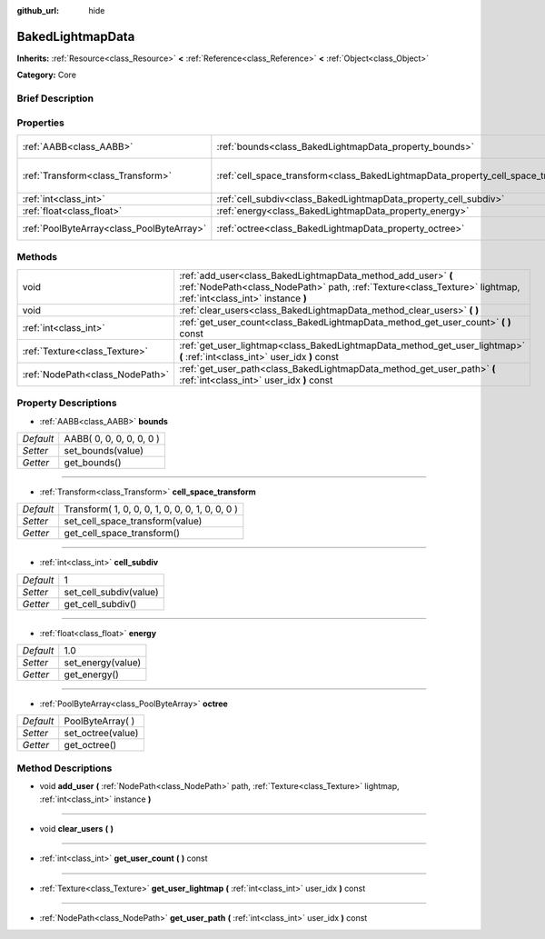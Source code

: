 :github_url: hide

.. Generated automatically by doc/tools/makerst.py in Godot's source tree.
.. DO NOT EDIT THIS FILE, but the BakedLightmapData.xml source instead.
.. The source is found in doc/classes or modules/<name>/doc_classes.

.. _class_BakedLightmapData:

BakedLightmapData
=================

**Inherits:** :ref:`Resource<class_Resource>` **<** :ref:`Reference<class_Reference>` **<** :ref:`Object<class_Object>`

**Category:** Core

Brief Description
-----------------



Properties
----------

+-------------------------------------------+------------------------------------------------------------------------------------+-------------------------------------------------+
| :ref:`AABB<class_AABB>`                   | :ref:`bounds<class_BakedLightmapData_property_bounds>`                             | AABB( 0, 0, 0, 0, 0, 0 )                        |
+-------------------------------------------+------------------------------------------------------------------------------------+-------------------------------------------------+
| :ref:`Transform<class_Transform>`         | :ref:`cell_space_transform<class_BakedLightmapData_property_cell_space_transform>` | Transform( 1, 0, 0, 0, 1, 0, 0, 0, 1, 0, 0, 0 ) |
+-------------------------------------------+------------------------------------------------------------------------------------+-------------------------------------------------+
| :ref:`int<class_int>`                     | :ref:`cell_subdiv<class_BakedLightmapData_property_cell_subdiv>`                   | 1                                               |
+-------------------------------------------+------------------------------------------------------------------------------------+-------------------------------------------------+
| :ref:`float<class_float>`                 | :ref:`energy<class_BakedLightmapData_property_energy>`                             | 1.0                                             |
+-------------------------------------------+------------------------------------------------------------------------------------+-------------------------------------------------+
| :ref:`PoolByteArray<class_PoolByteArray>` | :ref:`octree<class_BakedLightmapData_property_octree>`                             | PoolByteArray(  )                               |
+-------------------------------------------+------------------------------------------------------------------------------------+-------------------------------------------------+

Methods
-------

+---------------------------------+-----------------------------------------------------------------------------------------------------------------------------------------------------------------------------------+
| void                            | :ref:`add_user<class_BakedLightmapData_method_add_user>` **(** :ref:`NodePath<class_NodePath>` path, :ref:`Texture<class_Texture>` lightmap, :ref:`int<class_int>` instance **)** |
+---------------------------------+-----------------------------------------------------------------------------------------------------------------------------------------------------------------------------------+
| void                            | :ref:`clear_users<class_BakedLightmapData_method_clear_users>` **(** **)**                                                                                                        |
+---------------------------------+-----------------------------------------------------------------------------------------------------------------------------------------------------------------------------------+
| :ref:`int<class_int>`           | :ref:`get_user_count<class_BakedLightmapData_method_get_user_count>` **(** **)** const                                                                                            |
+---------------------------------+-----------------------------------------------------------------------------------------------------------------------------------------------------------------------------------+
| :ref:`Texture<class_Texture>`   | :ref:`get_user_lightmap<class_BakedLightmapData_method_get_user_lightmap>` **(** :ref:`int<class_int>` user_idx **)** const                                                       |
+---------------------------------+-----------------------------------------------------------------------------------------------------------------------------------------------------------------------------------+
| :ref:`NodePath<class_NodePath>` | :ref:`get_user_path<class_BakedLightmapData_method_get_user_path>` **(** :ref:`int<class_int>` user_idx **)** const                                                               |
+---------------------------------+-----------------------------------------------------------------------------------------------------------------------------------------------------------------------------------+

Property Descriptions
---------------------

.. _class_BakedLightmapData_property_bounds:

- :ref:`AABB<class_AABB>` **bounds**

+-----------+--------------------------+
| *Default* | AABB( 0, 0, 0, 0, 0, 0 ) |
+-----------+--------------------------+
| *Setter*  | set_bounds(value)        |
+-----------+--------------------------+
| *Getter*  | get_bounds()             |
+-----------+--------------------------+

----

.. _class_BakedLightmapData_property_cell_space_transform:

- :ref:`Transform<class_Transform>` **cell_space_transform**

+-----------+-------------------------------------------------+
| *Default* | Transform( 1, 0, 0, 0, 1, 0, 0, 0, 1, 0, 0, 0 ) |
+-----------+-------------------------------------------------+
| *Setter*  | set_cell_space_transform(value)                 |
+-----------+-------------------------------------------------+
| *Getter*  | get_cell_space_transform()                      |
+-----------+-------------------------------------------------+

----

.. _class_BakedLightmapData_property_cell_subdiv:

- :ref:`int<class_int>` **cell_subdiv**

+-----------+------------------------+
| *Default* | 1                      |
+-----------+------------------------+
| *Setter*  | set_cell_subdiv(value) |
+-----------+------------------------+
| *Getter*  | get_cell_subdiv()      |
+-----------+------------------------+

----

.. _class_BakedLightmapData_property_energy:

- :ref:`float<class_float>` **energy**

+-----------+-------------------+
| *Default* | 1.0               |
+-----------+-------------------+
| *Setter*  | set_energy(value) |
+-----------+-------------------+
| *Getter*  | get_energy()      |
+-----------+-------------------+

----

.. _class_BakedLightmapData_property_octree:

- :ref:`PoolByteArray<class_PoolByteArray>` **octree**

+-----------+-------------------+
| *Default* | PoolByteArray(  ) |
+-----------+-------------------+
| *Setter*  | set_octree(value) |
+-----------+-------------------+
| *Getter*  | get_octree()      |
+-----------+-------------------+

Method Descriptions
-------------------

.. _class_BakedLightmapData_method_add_user:

- void **add_user** **(** :ref:`NodePath<class_NodePath>` path, :ref:`Texture<class_Texture>` lightmap, :ref:`int<class_int>` instance **)**

----

.. _class_BakedLightmapData_method_clear_users:

- void **clear_users** **(** **)**

----

.. _class_BakedLightmapData_method_get_user_count:

- :ref:`int<class_int>` **get_user_count** **(** **)** const

----

.. _class_BakedLightmapData_method_get_user_lightmap:

- :ref:`Texture<class_Texture>` **get_user_lightmap** **(** :ref:`int<class_int>` user_idx **)** const

----

.. _class_BakedLightmapData_method_get_user_path:

- :ref:`NodePath<class_NodePath>` **get_user_path** **(** :ref:`int<class_int>` user_idx **)** const

